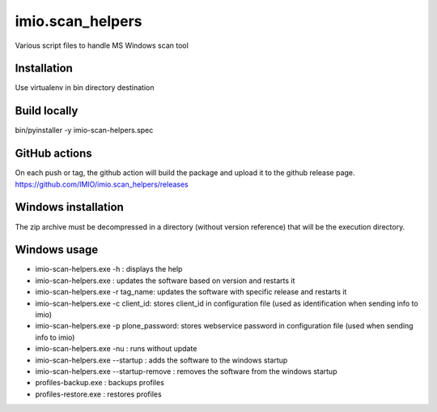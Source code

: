 imio.scan_helpers
=================
Various script files to handle MS Windows scan tool

Installation
------------
Use virtualenv in bin directory destination

Build locally
-------------
bin/pyinstaller -y imio-scan-helpers.spec

GitHub actions
--------------
On each push or tag, the github action will build the package and upload it to the github release page.
https://github.com/IMIO/imio.scan_helpers/releases

Windows installation
--------------------
The zip archive must be decompressed in a directory (without version reference) that will be the execution directory.

Windows usage
-------------
* imio-scan-helpers.exe -h : displays the help
* imio-scan-helpers.exe : updates the software based on version and restarts it
* imio-scan-helpers.exe -r tag_name: updates the software with specific release and restarts it
* imio-scan-helpers.exe -c client_id: stores client_id in configuration file
  (used as identification when sending info to imio)
* imio-scan-helpers.exe -p plone_password: stores webservice password in configuration file
  (used when sending info to imio)
* imio-scan-helpers.exe -nu : runs without update
* imio-scan-helpers.exe --startup : adds the software to the windows startup
* imio-scan-helpers.exe --startup-remove : removes the software from the windows startup
* profiles-backup.exe : backups profiles
* profiles-restore.exe : restores profiles
